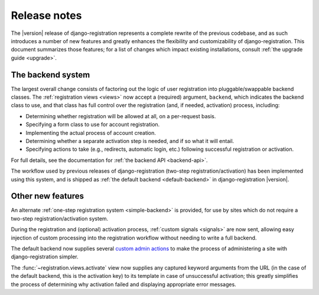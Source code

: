 .. _release-notes:

Release notes
=============

The |version| release of django-registration represents a complete
rewrite of the previous codebase, and as such introduces a number of
new features and greatly enhances the flexibility and customizability
of django-registration. This document summarizes those features; for a
list of changes which impact existing installations, consult :ref:`the
upgrade guide <upgrade>`.


The backend system
------------------

The largest overall change consists of factoring out the logic of user
registration into pluggable/swappable backend classes. The
:ref:`registration views <views>` now accept a (required) argument,
``backend``, which indicates the backend class to use, and that class
has full control over the registration (and, if needed, activation)
process, including:

* Determining whether registration will be allowed at all, on a
  per-request basis.

* Specifying a form class to use for account registration.

* Implementing the actual process of account creation.

* Determining whether a separate activation step is needed, and if so
  what it will entail.

* Specifying actions to take (e.g., redirects, automatic login, etc.)
  following successful registration or activation.

For full details, see the documentation for :ref:`the backend API
<backend-api>`.

The workflow used by previous releases of django-registration
(two-step registration/activation) has been implemented using this
system, and is shipped as :ref:`the default backend <default-backend>`
in django-registration |version|.


Other new features
------------------

An alternate :ref:`one-step registration system <simple-backend>` is
provided, for use by sites which do not require a two-step
registration/activation system.

During the registration and (optional) activation process,
:ref:`custom signals <signals>` are now sent, allowing easy injection
of custom processing into the registration workflow without needing to
write a full backend.

The default backend now supplies several `custom admin actions
<http://docs.djangoproject.com/en/dev/ref/contrib/admin/actions/>`_ to
make the process of administering a site with django-registration
simpler.

The :func:`~registration.views.activate` view now supplies any
captured keyword arguments from the URL (in the case of the default
backend, this is the activation key) to its template in case of
unsuccessful activation; this greatly simplifies the process of
determining why activation failed and displaying appropriate error
messages.

